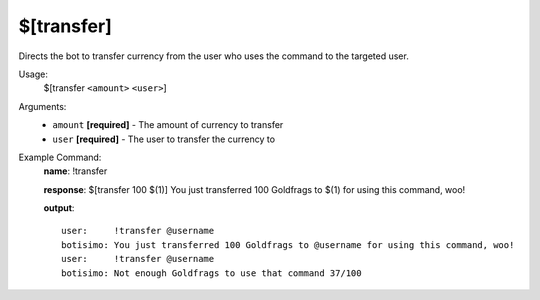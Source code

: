 $[transfer]
===========

Directs the bot to transfer currency from the user who uses the command to the targeted user.

Usage:
    $[transfer ``<amount>`` ``<user>``]

Arguments:
    * ``amount`` **[required]** - The amount of currency to transfer
    * ``user`` **[required]** - The user to transfer the currency to

Example Command:
    **name**: !transfer

    **response**: $[transfer 100 $(1)] You just transferred 100 Goldfrags to $(1) for using this command, woo!

    **output**::

        user:     !transfer @username
        botisimo: You just transferred 100 Goldfrags to @username for using this command, woo!
        user:     !transfer @username
        botisimo: Not enough Goldfrags to use that command 37/100
